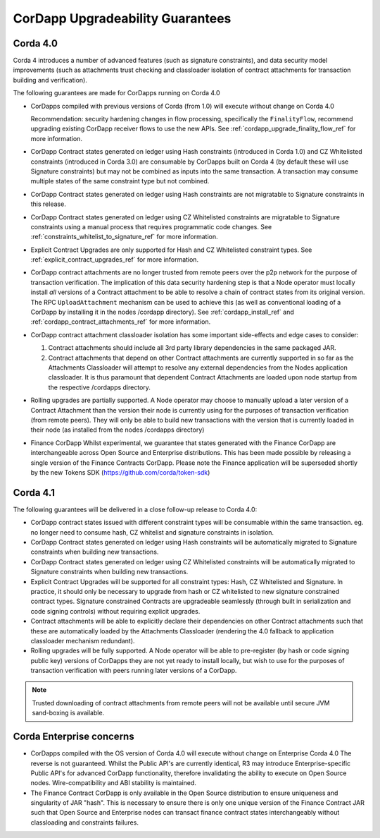 CorDapp Upgradeability Guarantees
=================================

Corda 4.0
---------

Corda 4 introduces a number of advanced features (such as signature constraints), and data security model improvements (such as attachments
trust checking and classloader isolation of contract attachments for transaction building and verification).

The following guarantees are made for CorDapps running on Corda 4.0

- CorDapps compiled with previous versions of Corda (from 1.0) will execute without change on Corda 4.0

  Recommendation: security hardening changes in flow processing, specifically the ``FinalityFlow``, recommend upgrading existing CorDapp
  receiver flows to use the new APIs. See :ref:`cordapp_upgrade_finality_flow_ref` for more information.

- CorDapp Contract states generated on ledger using Hash constraints (introduced in Corda 1.0) and CZ Whitelisted constraints (introduced in Corda 3.0)
  are consumable by CorDapps built on Corda 4 (by default these will use Signature constraints) but may not be combined as inputs into the
  same transaction. A transaction may consume multiple states of the same constraint type but not combined.

- CorDapp Contract states generated on ledger using Hash constraints are not migratable to Signature constraints in this release.

- CorDapp Contract states generated on ledger using CZ Whitelisted constraints are migratable to Signature constraints using a manual process
  that requires programmatic code changes. See :ref:`constraints_whitelist_to_signature_ref` for more information.

- Explicit Contract Upgrades are only supported for Hash and CZ Whitelisted constraint types. See :ref:`explicit_contract_upgrades_ref` for more information.

- CorDapp contract attachments are no longer trusted from remote peers over the p2p network for the purpose of transaction verification.
  The implication of this data security hardening step is that a Node operator must locally install *all* versions of a Contract attachment
  to be able to resolve a chain of contract states from its original version.
  The RPC ``UploadAttachment`` mechanism can be used to achieve this (as well as conventional loading of a CorDapp by installing it in the nodes /cordapp directory).
  See :ref:`cordapp_install_ref` and :ref:`cordapp_contract_attachments_ref` for more information.

- CorDapp contract attachment classloader isolation has some important side-effects and edge cases to consider:

  1. Contract attachments should include all 3rd party library dependencies in the same packaged JAR.
  2. Contract attachments that depend on other Contract attachments are currently supported in so far as the Attachments Classloader
     will attempt to resolve any external dependencies from the Nodes application classloader. It is thus paramount that dependent Contract
     Attachments are loaded upon node startup from the respective /cordapps directory.

- Rolling upgrades are partially supported.
  A Node operator may choose to manually upload a later version of a Contract Attachment than the version their node is currently using
  for the purposes of transaction verification (from remote peers). They will only be able to build new transactions with the version
  that is currently loaded in their node (as installed from the nodes /cordapps directory)

- Finance CorDapp
  Whilst experimental, we guarantee that states generated with the Finance CorDapp are interchangeable across Open Source and Enterprise
  distributions. This has been made possible by releasing a single version of the Finance Contracts CorDapp.
  Please note the Finance application will be superseded shortly by the new Tokens SDK (https://github.com/corda/token-sdk)

Corda 4.1
---------

The following guarantees will be delivered in a close follow-up release to Corda 4.0:

- CorDapp contract states issued with different constraint types will be consumable within the same transaction.
  eg. no longer need to consume hash, CZ whitelist and signature constraints in isolation.

- CorDapp Contract states generated on ledger using Hash constraints will be automatically migrated to Signature constraints when building new transactions.

- CorDapp Contract states generated on ledger using CZ Whitelisted constraints will be automatically migrated to Signature constraints when building new transactions.

- Explicit Contract Upgrades will be supported for all constraint types: Hash, CZ Whitelisted and Signature.
  In practice, it should only be necessary to upgrade from hash or CZ whitelisted to new signature constrained contract types.
  Signature constrained Contracts are upgradeable seamlessly (through built in serialization and code signing controls) without requiring explicit upgrades.

- Contract attachments will be able to explicitly declare their dependencies on other Contract attachments such that these are automatically
  loaded by the Attachments Classloader (rendering the 4.0 fallback to application classloader mechanism redundant).

- Rolling upgrades will be fully supported.
  A Node operator will be able to pre-register (by hash or code signing public key) versions of CorDapps they are not yet ready to install locally,
  but wish to use for the purposes of transaction verification with peers running later versions of a CorDapp.

.. note:: Trusted downloading of contract attachments from remote peers will not be available until secure JVM sand-boxing is available.

Corda Enterprise concerns
-------------------------

- CorDapps compiled with the OS version of Corda 4.0 will execute without change on Enterprise Corda 4.0
  The reverse is not guaranteed. Whilst the Public API's are currently identical, R3 may introduce Enterprise-specific Public API's for
  advanced CorDapp functionality, therefore invalidating the ability to execute on Open Source nodes.
  Wire-compatibility and ABI stability is maintained.

- The Finance Contract CorDapp is only available in the Open Source distribution to ensure uniqueness and singularity of JAR "hash".
  This is necessary to ensure there is only one unique version of the Finance Contract JAR such that Open Source and Enterprise nodes
  can transact finance contract states interchangeably without classloading and constraints failures.
